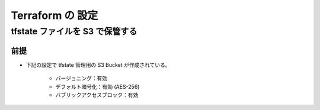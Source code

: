 Terraform の 設定
============================

tfstate ファイルを S3 で保管する
--------------------------------------

前提
^^^^^^^^^^
- 下記の設定で tfstate 管理用の S3 Bucket が作成されている。

    - バージョニング：有効
    - デフォルト暗号化：有効 (AES-256)
    - バブリックアクセスブロック：有効
